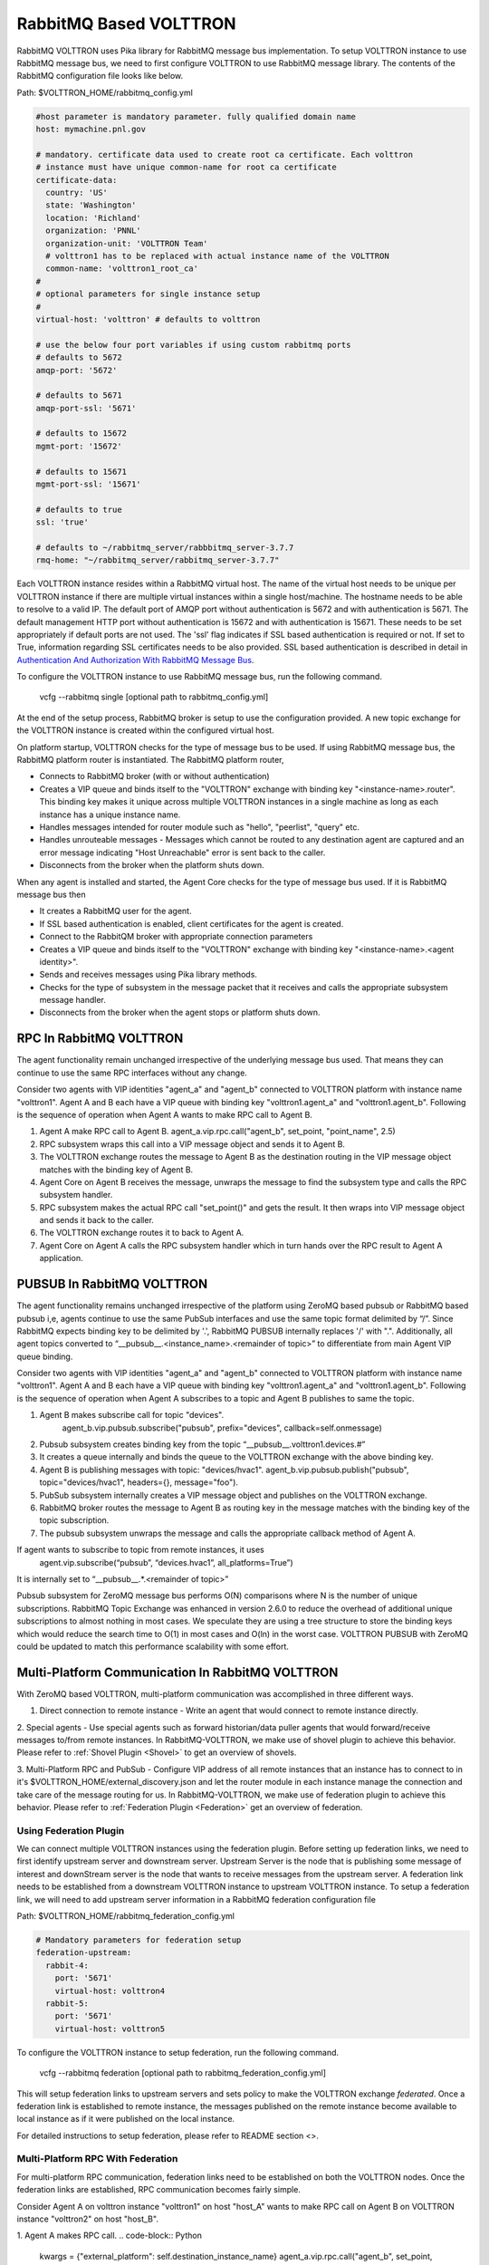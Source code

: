 .. _RabbitMQ-VOLTTRON:

=======================
RabbitMQ Based VOLTTRON
=======================
RabbitMQ VOLTTRON uses Pika library for RabbitMQ message bus implementation. To setup VOLTTRON
instance to use RabbitMQ message bus, we need to first configure VOLTTRON to use RabbitMQ message
library. The contents of the RabbitMQ configuration file looks like below.

Path: $VOLTTRON_HOME/rabbitmq_config.yml

.. code-block:: yaml

    #host parameter is mandatory parameter. fully qualified domain name
    host: mymachine.pnl.gov

    # mandatory. certificate data used to create root ca certificate. Each volttron
    # instance must have unique common-name for root ca certificate
    certificate-data:
      country: 'US'
      state: 'Washington'
      location: 'Richland'
      organization: 'PNNL'
      organization-unit: 'VOLTTRON Team'
      # volttron1 has to be replaced with actual instance name of the VOLTTRON
      common-name: 'volttron1_root_ca'
    #
    # optional parameters for single instance setup
    #
    virtual-host: 'volttron' # defaults to volttron

    # use the below four port variables if using custom rabbitmq ports
    # defaults to 5672
    amqp-port: '5672'

    # defaults to 5671
    amqp-port-ssl: '5671'

    # defaults to 15672
    mgmt-port: '15672'

    # defaults to 15671
    mgmt-port-ssl: '15671'

    # defaults to true
    ssl: 'true'

    # defaults to ~/rabbitmq_server/rabbbitmq_server-3.7.7
    rmq-home: "~/rabbitmq_server/rabbitmq_server-3.7.7"

Each VOLTTRON instance resides within a RabbitMQ virtual host. The name of the virtual
host needs to be unique per VOLTTRON instance if there are multiple virtual instances
within a single host/machine. The hostname needs to be able to resolve to a valid IP.
The default port of AMQP port without authentication is 5672 and with authentication
is 5671. The default management HTTP port without authentication is 15672 and
with authentication is 15671. These needs to be set appropriately if default ports are
not used. The 'ssl' flag indicates if SSL based authentication is required or not.
If set to True, information regarding SSL certificates needs to be also provided.
SSL based authentication is described in detail in `Authentication And Authorization With RabbitMQ Message Bus <RabbitMQ-Auth>`_.


To configure the VOLTTRON instance to use RabbitMQ message bus, run the following command.

    vcfg --rabbitmq single [optional path to rabbitmq_config.yml]

At the end of the setup process, RabbitMQ broker is setup to use the configuration provided.
A new topic exchange for the VOLTTRON instance is created within the configured virtual host.


On platform startup, VOLTTRON checks for the type of message bus to be used. If using RabbitMQ
message bus, the RabbitMQ platform router is instantiated. The RabbitMQ platform router,

* Connects to RabbitMQ broker (with or without authentication)
* Creates a VIP queue and binds itself to the "VOLTTRON" exchange with binding key "<instance-name>.router". This binding key makes it unique across multiple VOLTTRON instances in a single machine as long as each instance has a unique instance name.
* Handles messages intended for router module such as "hello", "peerlist", "query" etc.
* Handles unrouteable messages - Messages which cannot be routed to any destination agent are captured and an error message indicating "Host Unreachable" error is sent back to the caller.
* Disconnects from the broker when the platform shuts down.


When any agent is installed and started, the Agent Core checks for the type of message bus used.
If it is RabbitMQ message bus then

* It creates a RabbitMQ user for the agent.
* If SSL based authentication is enabled, client certificates for the agent is created.
* Connect to the RabbitQM broker with appropriate connection parameters
* Creates a VIP queue and binds itself to the "VOLTTRON" exchange with binding key "<instance-name>.<agent identity>".
* Sends and receives messages using Pika library methods.
* Checks for the type of subsystem in the message packet that it receives and calls the appropriate subsystem message handler.
* Disconnects from the broker when the agent stops or platform shuts down.


RPC In RabbitMQ VOLTTRON
========================
The agent functionality remain unchanged irrespective of the underlying message bus used.
That means they can continue to use the same RPC interfaces without any change.

.. image:: files/rpc.png

Consider two agents with VIP identities "agent_a" and "agent_b" connected to VOLTTRON platform
with instance name "volttron1". Agent A and B each have a VIP queue with binding key "volttron1.agent_a"
and "volttron1.agent_b". Following is the sequence of operation when Agent A wants to make RPC
call to Agent B.

1. Agent A make RPC call to Agent B.
   agent_a.vip.rpc.call("agent_b", set_point, "point_name", 2.5)

2. RPC subsystem wraps this call into a VIP message object and sends it to Agent B.
3. The VOLTTRON exchange routes the message to Agent B as the destination routing in the VIP message object matches with the binding key of Agent B.
4. Agent Core on Agent B receives the message, unwraps the message to find the subsystem type and calls the RPC subsystem handler.
5. RPC subsystem makes the actual RPC call "set_point()" and gets the result. It then wraps into VIP message object and sends it back to the caller.
6. The VOLTTRON exchange routes it to back to Agent A.
7. Agent Core on Agent A calls the RPC subsystem handler which in turn hands over the RPC result to Agent A application.


PUBSUB In RabbitMQ VOLTTRON
===========================
The agent functionality remains unchanged irrespective of the platform using ZeroMQ based pubsub or
RabbitMQ based pubsub i,e, agents continue to use the same PubSub interfaces and use the same topic
format delimited by “/”. Since RabbitMQ expects binding key to be delimited by '.', RabbitMQ PUBSUB
internally replaces '/' with ".". Additionally, all agent topics converted to
“__pubsub__.<instance_name>.<remainder of topic>” to differentiate from main Agent VIP queue binding.

.. image:: files/pubsub.png

Consider two agents with VIP identities "agent_a" and "agent_b" connected to VOLTTRON platform
with instance name "volttron1". Agent A and B each have a VIP queue with binding key "volttron1.agent_a"
and "volttron1.agent_b". Following is the sequence of operation when Agent A subscribes to a topic and Agent B
publishes to same the topic.

1. Agent B makes subscribe call for topic "devices".
      agent_b.vip.pubsub.subscribe("pubsub", prefix="devices", callback=self.onmessage)

2. Pubsub subsystem creates binding key from the topic “__pubsub__.volttron1.devices.#”

3. It creates a queue internally and binds the queue to the VOLTTRON exchange with the above binding key.

4. Agent B is publishing messages with topic: "devices/hvac1".
   agent_b.vip.pubsub.publish("pubsub", topic="devices/hvac1", headers={}, message="foo").

5. PubSub subsystem internally creates a VIP message object and publishes on the VOLTTRON exchange.

6. RabbitMQ broker routes the message to Agent B as routing key in the message matches with the binding key of the topic subscription.

7. The pubsub subsystem unwraps the message and calls the appropriate callback method of Agent A.

If agent wants to subscribe to topic from remote instances, it uses
   agent.vip.subscribe(“pubsub”, “devices.hvac1”, all_platforms=True”)
It is internally set to “__pubsub__.*.<remainder of topic>”

Pubsub subsystem for ZeroMQ message bus performs O(N) comparisons where N is the number of unique
subscriptions. RabbitMQ Topic Exchange was enhanced in version 2.6.0 to reduce the overhead of
additional unique subscriptions to almost nothing in most cases. We speculate they are using a tree
structure to store the binding keys which would reduce the search time to O(1) in most cases
and O(ln) in the worst case. VOLTTRON PUBSUB with ZeroMQ could be updated to match this performance
scalability with some effort.

Multi-Platform Communication In RabbitMQ VOLTTRON
=================================================
With ZeroMQ based VOLTTRON, multi-platform communication was accomplished in three different ways.

1. Direct connection to remote instance - Write an agent that would connect to remote instance directly.

2. Special agents - Use special agents such as forward historian/data puller agents that would
forward/receive messages to/from remote instances.
In RabbitMQ-VOLTTRON, we make use of shovel plugin to achieve this behavior. Please refer to
:ref:`Shovel Plugin <Shovel>` to get an overview of shovels.

3. Multi-Platform RPC and PubSub - Configure VIP address of all remote instances that an instance has
to connect to in it's $VOLTTRON_HOME/external_discovery.json and let the router module in each
instance manage the connection and take care of the message routing for us. In RabbitMQ-VOLTTRON, we
make use of federation plugin to achieve this behavior. Please refer to
:ref:`Federation Plugin <Federation>` get an overview of federation.

Using Federation Plugin
-----------------------
We can connect multiple VOLTTRON instances using the federation plugin. Before setting up federation
links, we need to first identify upstream server and downstream server. Upstream Server is the node
that is publishing some message of interest and downStream server is the node that wants to receive
messages from the upstream server. A federation link needs to be established from a downstream VOLTTRON
instance to upstream VOLTTRON instance. To setup  a federation link, we will need to add upstream server
information in a RabbitMQ federation configuration file

Path: $VOLTTRON_HOME/rabbitmq_federation_config.yml

.. code-block:: yaml

    # Mandatory parameters for federation setup
    federation-upstream:
      rabbit-4:
        port: '5671'
        virtual-host: volttron4
      rabbit-5:
        port: '5671'
        virtual-host: volttron5

To configure the VOLTTRON instance to setup federation, run the following command.

    vcfg --rabbitmq federation [optional path to rabbitmq_federation_config.yml]

This will setup federation links to upstream servers and sets policy to make the VOLTTRON
exchange *federated*. Once a federation link is established to remote instance, the messages
published on the remote instance become available to local instance as if it were published on
the local instance.

For detailed instructions to setup federation, please refer to README section <>.

Multi-Platform RPC With Federation
----------------------------------
For multi-platform RPC communication, federation links need to be established on both the VOLTTRON
nodes. Once the federation links are established, RPC communication becomes fairly simple.

.. image:: files/multiplatform_rpc.png

Consider Agent A on volttron instance "volttron1" on host "host_A" wants to make RPC call on Agent B
on VOLTTRON instance "volttron2" on host "host_B".

1. Agent A makes RPC call.
.. code-block:: Python
    kwargs = {"external_platform": self.destination_instance_name}
    agent_a.vip.rpc.call("agent_b", set_point, "point_name", 2.5, **kwargs)

2. The message is transferred over federation link to VOLTTRON instance "volttron2" as both the exchanges are made *federated*.

3. RPC subsystem of Agent B calls the actual RPC method and gets the result. It encapsulates the message result into VIP message object and sends it back to Agent A on VOLTTRON instance "volttron1".

4. The RPC subsystem on Agent A receives the message result and gives it to Agent A application.

Multi-Platform PubSub With Federation
-------------------------------------
For multi-platform PubSub communication, it is sufficient to have federation link from downstream server
to upstream server. In case of bi-directional data flow, links have to established in both the directions.

.. image:: files/multiplatform_pubsub.png

Consider Agent B on volttron instance "volttron2" on host "host_B" wants to subscribe to messages from
VOLTTRON instance "volttron2" on host "host_B". Firstly, federation link needs to be established from
"volttron2" to "volttron1".

1. Agent B makes a subscribe call.

    agent_b.vip.subscribe.call("pubsub", prefix="devices", all_platforms=True)

2. The PubSub subsystem converts the prefix to "__pubsub__.*.devices.#". Here, "*" indicates that agent is subscribing to "devices" topic from all the VOLTTRON platforms.

3. A new queue is created and bound to VOLTTRON exchange with above binding key. Since the VOLTTRON exchange is a *federated exchange*, any subscribed message on the upstream server becomes available on the federated exchange and Agent B will be able to receive it.

4. Agent A publishes message to topic "devices/pnnl/isb1/hvac1"

5. PubSub subsystem publishes this messgae on it's VOLTTRON exchange.

6. Due to the federation link, message is received by the Pubsub subsytem of Agent A.

Using Shovel Plugin
-------------------
Shovels act as well written client application which moves messages from source to destination broker.
Below configuration shows how to setup a shovel to forward PubSub messages or perform
multi-platform RPC communication from local to a remote instance. It expects hostname,
port and virtual host of remote instance.

Path: $VOLTTRON_HOME/rabbitmq_shovel_config.yml

.. code-block:: yaml

    # Mandatory parameters for shovel setup
    shovel:
      rabbit-2:
        port: '5671'
        virtual-host: volttron
        # Configuration to forward pubsub topics
        pubsub:
          # Identity of agent that is publishing the topic
          platform.driver:
            - devices
        # Configuration to make remote RPC calls
        rpc:
          # Remote instance name
          volttron2:
            # List of pair of agent identities (local caller, remote callee)
            - [scheduler, platform.actuator]

To forward PubSub messages, the topic and agent identity of the publisher agent is needed.
To perform RPC, instance name of the remote instance and agent identities of the local agent
and remote agent are needed.

To configure the VOLTTRON instance to setup shovel, run the following command.

    vcfg --rabbitmq shovel [optional path to rabbitmq_shovel_config.yml]

This setups up a shovel that forwards messages (either PubSub or RPC) from local exchange
to remote exchange.

Multi-Platform PubSub With Shovel
---------------------------------
After the shovel link is established for Pubsub, the below figure shows how the communication happens.
Please note, for bi-directional pubsub communication, shovel links need to be created on
both the nodes. The "blue" arrows show the shovel binding key. The pubsub topic configuration
in `$VOLTTRON_HOME/rabbitmq_shovel_config.yml` get internally converted to shovel binding key,
`"__pubsub__.<local instance name>.<actual topic>"`.

.. image:: files/multiplatform_shovel_pubsub.png

Now consider a case where shovels are setup in both the directions for forwarding "devices"
topic.

1. Agent B makes a subscribe call to receive messages with topic "devices" from all connected platforms.

    agent_b.vip.subscribe.call("pubsub", prefix="devices", all_platforms=True)

2. The PubSub subsystem converts the prefix to "__pubsub__.*.devices.#"
"*" indicates that agent is subscribing to "devices" topic from all the VOLTTRON platforms.

3. A new queue is created and bound to VOLTTRON exchange with above binding key.

4. Agent A publishes message to topic "devices/pnnl/isb1/hvac1"

5. PubSub subsystem publishes this message on it's VOLTTRON exchange.

6. Due to a shovel link from VOLTTRON instance "volttron1" to "volttron2", the message is forwarded from volttron exchange "volttron1" to "volttron2" and picked up by Agent A on "volttron2".

Multi-Platform RPC With Shovel
------------------------------
After the shovel link is established for multi-platform RPC, the below figure shows how the
RPC communication happens. Please note it is mandatory to have shovel links on both directions
as it is request-response type of communication. We will need to set the agent identities for
caller and callee in the `$VOLTTRON_HOME/rabbitmq_shovel_config.yml`. The "blue" arrows show
the resulting the shovel binding key.

.. image:: files/multiplatform_shovel_rpc.png

Consider Agent A on volttron instance "volttron1" on host "host_A" wants to make RPC call on Agent B
on VOLTTRON instance "volttron2" on host "host_B".

1. Agent A makes RPC call.
.. code-block:: Python
    kwargs = {"external_platform": self.destination_instance_name}
    agent_a.vip.rpc.call("agent_b", set_point, "point_name", 2.5, **kwargs)

2. The message is transferred over shovel link to VOLTTRON instance "volttron2".

3. RPC subsystem of Agent B calls the actual RPC method and gets the result. It encapsulates the message result into VIP message object and sends it back to Agent A on VOLTTRON instance "volttron1".

4. The RPC subsystem on Agent A receives the message result and gives it to Agent A application.

RabbitMQ Management Tool Integrated Into VOLTTRON
=================================================
Some of the important native RabbitMQ control and management commands are now integrated with
"volttron-ctl" (vctl) utility. Using volttron-ctl RabbitMQ management utility, we can control and
monitor the status of RabbitMQ message bus.

::

    vctl rabbitmq --help
    usage: vctl command [OPTIONS] ... rabbitmq [-h] [-c FILE] [--debug]
                                                       [-t SECS]
                                                       [--msgdebug MSGDEBUG]
                                                       [--vip-address ZMQADDR]
                                                       ...
    subcommands:

        add-vhost           add a new virtual host
        add-user            Add a new user. User will have admin privileges
                            i.e,configure, read and write
        add-exchange        add a new exchange
        add-queue           add a new queue
        list-vhosts         List virtual hosts
        list-users          List users
        list-user-properties
                            List users
        list-exchanges      add a new user
        list-exchange-properties
                            list exchanges with properties
        list-queues         list all queues
        list-queue-properties
                            list queues with properties
        list-bindings       list all bindings with exchange
        list-federation-parameters
                            list all federation parameters
        list-shovel-parameters
                            list all shovel parameters
        list-policies       list all policies
        remove-vhosts       Remove virtual host/s
        remove-users        Remove virtual user/s
        remove-exchanges    Remove exchange/s
        remove-queues       Remove queue/s
        remove-federation-parameters
                            Remove federation parameter
        remove-shovel-parameters
                            Remove shovel parameter
        remove-policies     Remove policy
